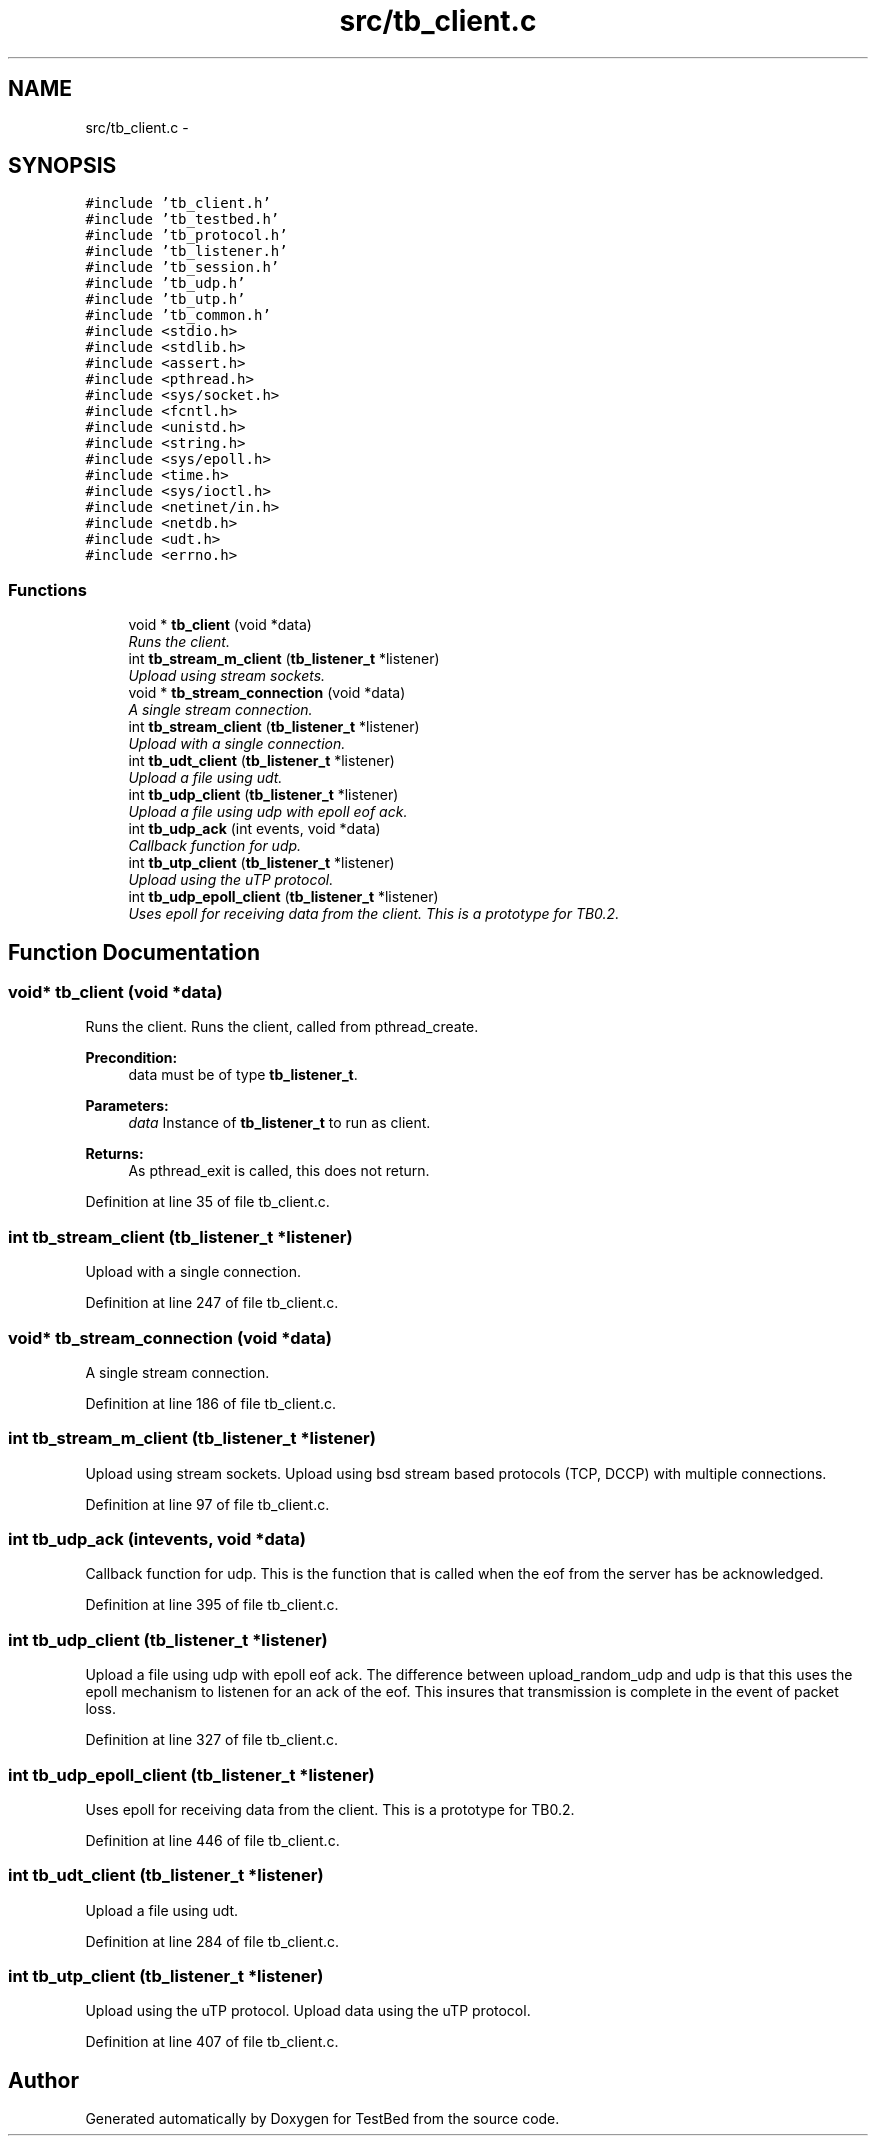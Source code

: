 .TH "src/tb_client.c" 3 "Fri Feb 7 2014" "Version 0.2" "TestBed" \" -*- nroff -*-
.ad l
.nh
.SH NAME
src/tb_client.c \- 
.SH SYNOPSIS
.br
.PP
\fC#include 'tb_client\&.h'\fP
.br
\fC#include 'tb_testbed\&.h'\fP
.br
\fC#include 'tb_protocol\&.h'\fP
.br
\fC#include 'tb_listener\&.h'\fP
.br
\fC#include 'tb_session\&.h'\fP
.br
\fC#include 'tb_udp\&.h'\fP
.br
\fC#include 'tb_utp\&.h'\fP
.br
\fC#include 'tb_common\&.h'\fP
.br
\fC#include <stdio\&.h>\fP
.br
\fC#include <stdlib\&.h>\fP
.br
\fC#include <assert\&.h>\fP
.br
\fC#include <pthread\&.h>\fP
.br
\fC#include <sys/socket\&.h>\fP
.br
\fC#include <fcntl\&.h>\fP
.br
\fC#include <unistd\&.h>\fP
.br
\fC#include <string\&.h>\fP
.br
\fC#include <sys/epoll\&.h>\fP
.br
\fC#include <time\&.h>\fP
.br
\fC#include <sys/ioctl\&.h>\fP
.br
\fC#include <netinet/in\&.h>\fP
.br
\fC#include <netdb\&.h>\fP
.br
\fC#include <udt\&.h>\fP
.br
\fC#include <errno\&.h>\fP
.br

.SS "Functions"

.in +1c
.ti -1c
.RI "void * \fBtb_client\fP (void *data)"
.br
.RI "\fIRuns the client\&. \fP"
.ti -1c
.RI "int \fBtb_stream_m_client\fP (\fBtb_listener_t\fP *listener)"
.br
.RI "\fIUpload using stream sockets\&. \fP"
.ti -1c
.RI "void * \fBtb_stream_connection\fP (void *data)"
.br
.RI "\fIA single stream connection\&. \fP"
.ti -1c
.RI "int \fBtb_stream_client\fP (\fBtb_listener_t\fP *listener)"
.br
.RI "\fIUpload with a single connection\&. \fP"
.ti -1c
.RI "int \fBtb_udt_client\fP (\fBtb_listener_t\fP *listener)"
.br
.RI "\fIUpload a file using udt\&. \fP"
.ti -1c
.RI "int \fBtb_udp_client\fP (\fBtb_listener_t\fP *listener)"
.br
.RI "\fIUpload a file using udp with epoll eof ack\&. \fP"
.ti -1c
.RI "int \fBtb_udp_ack\fP (int events, void *data)"
.br
.RI "\fICallback function for udp\&. \fP"
.ti -1c
.RI "int \fBtb_utp_client\fP (\fBtb_listener_t\fP *listener)"
.br
.RI "\fIUpload using the uTP protocol\&. \fP"
.ti -1c
.RI "int \fBtb_udp_epoll_client\fP (\fBtb_listener_t\fP *listener)"
.br
.RI "\fIUses epoll for receiving data from the client\&. This is a prototype for TB0\&.2\&. \fP"
.in -1c
.SH "Function Documentation"
.PP 
.SS "void* tb_client (void *data)"

.PP
Runs the client\&. Runs the client, called from pthread_create\&.
.PP
\fBPrecondition:\fP
.RS 4
data must be of type \fBtb_listener_t\fP\&. 
.RE
.PP
\fBParameters:\fP
.RS 4
\fIdata\fP Instance of \fBtb_listener_t\fP to run as client\&. 
.RE
.PP
\fBReturns:\fP
.RS 4
As pthread_exit is called, this does not return\&. 
.RE
.PP

.PP
Definition at line 35 of file tb_client\&.c\&.
.SS "int tb_stream_client (\fBtb_listener_t\fP *listener)"

.PP
Upload with a single connection\&. 
.PP
Definition at line 247 of file tb_client\&.c\&.
.SS "void* tb_stream_connection (void *data)"

.PP
A single stream connection\&. 
.PP
Definition at line 186 of file tb_client\&.c\&.
.SS "int tb_stream_m_client (\fBtb_listener_t\fP *listener)"

.PP
Upload using stream sockets\&. Upload using bsd stream based protocols (TCP, DCCP) with multiple connections\&. 
.PP
Definition at line 97 of file tb_client\&.c\&.
.SS "int tb_udp_ack (intevents, void *data)"

.PP
Callback function for udp\&. This is the function that is called when the eof from the server has be acknowledged\&. 
.PP
Definition at line 395 of file tb_client\&.c\&.
.SS "int tb_udp_client (\fBtb_listener_t\fP *listener)"

.PP
Upload a file using udp with epoll eof ack\&. The difference between upload_random_udp and udp is that this uses the epoll mechanism to listenen for an ack of the eof\&. This insures that transmission is complete in the event of packet loss\&. 
.PP
Definition at line 327 of file tb_client\&.c\&.
.SS "int tb_udp_epoll_client (\fBtb_listener_t\fP *listener)"

.PP
Uses epoll for receiving data from the client\&. This is a prototype for TB0\&.2\&. 
.PP
Definition at line 446 of file tb_client\&.c\&.
.SS "int tb_udt_client (\fBtb_listener_t\fP *listener)"

.PP
Upload a file using udt\&. 
.PP
Definition at line 284 of file tb_client\&.c\&.
.SS "int tb_utp_client (\fBtb_listener_t\fP *listener)"

.PP
Upload using the uTP protocol\&. Upload data using the uTP protocol\&. 
.PP
Definition at line 407 of file tb_client\&.c\&.
.SH "Author"
.PP 
Generated automatically by Doxygen for TestBed from the source code\&.
